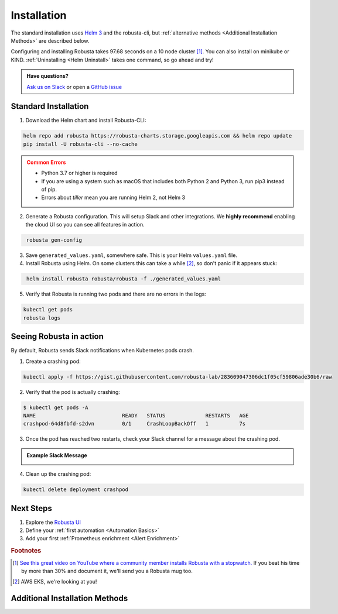 Installation
##################

The standard installation uses `Helm 3 <https://helm.sh/docs/intro/install/>`_ and the robusta-cli, but :ref:`alternative methods <Additional Installation Methods>` are described below.

Configuring and installing Robusta takes 97.68 seconds on a 10 node cluster [#f1]_. You can also install on minikube or KIND. :ref:`Uninstalling <Helm Uninstall>`  takes one command, so go ahead and try!

.. admonition:: Have questions?

    `Ask us on Slack <https://join.slack.com/t/robustacommunity/shared_invite/zt-10rkepc5s-FnXKvGjrBmiTkKdrgDr~wg>`_ or open a `GitHub issue <https://github.com/robusta-dev/robusta/issues/new?assignees=&labels=&template=other.md&title=Installation%20Question>`_


Standard Installation
------------------------------

1. Download the Helm chart and install Robusta-CLI:

.. code-block:: bash
   :name: cb-helm-and-pip

   helm repo add robusta https://robusta-charts.storage.googleapis.com && helm repo update
   pip install -U robusta-cli --no-cache
   

.. admonition:: Common Errors
    :class: warning

    * Python 3.7 or higher is required
    * If you are using a system such as macOS that includes both Python 2 and Python 3, run pip3 instead of pip.
    * Errors about *tiller* mean you are running Helm 2, not Helm 3

2. Generate a Robusta configuration. This will setup Slack and other integrations. We **highly recommend** enabling the cloud UI so you can see all features in action.

.. code-block:: bash
   :name: cb-robusta-gen-config

    robusta gen-config

3. Save ``generated_values.yaml``, somewhere safe. This is your Helm ``values.yaml`` file.

4. Install Robusta using Helm. On some clusters this can take a while [#f2]_, so don't panic if it appears stuck:

.. code-block:: bash
   :name: cb-helm-install-robusta

    helm install robusta robusta/robusta -f ./generated_values.yaml

5. Verify that Robusta is running two pods and there are no errors in the logs:

.. code-block:: bash
    :name: cb-get-pods-robusta-logs

    kubectl get pods
    robusta logs

Seeing Robusta in action
------------------------------

By default, Robusta sends Slack notifications when Kubernetes pods crash.

1. Create a crashing pod:

.. code-block:: bash
   :name: cb-apply-crashpod

   kubectl apply -f https://gist.githubusercontent.com/robusta-lab/283609047306dc1f05cf59806ade30b6/raw


2. Verify that the pod is actually crashing:

.. code-block:: bash
   :name: cb-verify-crash-pod-crashing

   $ kubectl get pods -A
   NAME                            READY   STATUS             RESTARTS   AGE
   crashpod-64d8fbfd-s2dvn         0/1     CrashLoopBackOff   1          7s

3. Once the pod has reached two restarts, check your Slack channel for a message about the crashing pod.

.. admonition:: Example Slack Message

    .. image:: /images/crash-report.png


4. Clean up the crashing pod:

.. code-block:: bash
   :name: cb-delete-crashpod

   kubectl delete deployment crashpod

Next Steps
---------------------------------

1. Explore the `Robusta UI <https://platform.robusta.dev/>`_
2. Define your :ref:`first automation <Automation Basics>`
3. Add your first :ref:`Prometheus enrichment <Alert Enrichment>`

.. rubric:: Footnotes

.. [#f1] `See this great video on YouTube where a community member installs Robusta with a stopwatch. <https://www.youtube.com/watch?v=l_zaCaY_wls>`_ If you beat his time by more than 30% and document it, we'll send you a Robusta mug too.

.. [#f2] AWS EKS, we're looking at you!

Additional Installation Methods
---------------------------------

.. dropdown:: Installing with GitOps
    :color: light

    Follow the instructions above to generate ``generated_values.yaml``. Commit it to git and use ArgoCD or
    your favorite tool to install.

.. dropdown:: Installing without the Robusta CLI
    :color: light

    Using the cli is totally optional. If you prefer, you can skip the CLI and fetch the default ``values.yaml``:

    .. code-block:: bash
        :name: cb-helm-repo-add-show-values

        helm repo add robusta https://robusta-charts.storage.googleapis.com && helm repo update
        helm show values robusta/robusta


    Most values are documented in the :ref:`Configuration Guide`

    Do not use the ``values.yaml`` file in the GitHub repo. It has some empty placeholders which are replaced during
    our release process.

.. dropdown:: Installing in a different namespace
    :color: light

    Create a namespace ``robusta`` and install robusta in the new namespace using:

    .. code-block:: bash
        :name: cb-helm-install-robusta-custom

        helm install robusta robusta/robusta -f ./generated_values.yaml -n robusta --create-namespace

    Verify that Robusta installed two deployments in the ``robusta`` namespace:

    .. code-block:: bash
       :name: cb-get-pods-robusta-logs-custom

        kubectl get pods -n robusta

.. dropdown:: Installing on OpenShift
    :color: light

    You will need to run one additional command:

    .. code-block:: bash
       :name: cb-oc-adm-policy-add

        oc adm policy add-scc-to-user anyuid -z robusta-runner-service-account

    It's possible to reduce the permissions more. Please feel free to open a PR suggesting something more minimal

.. dropdown:: Installing a second cluster
    :color: light

    When installing a second cluster on the same account, there is no need to run ``robusta gen-config`` again.

    Just change ``clusterName`` in values.yaml. It can have any value as long as it is unique between clusters.

